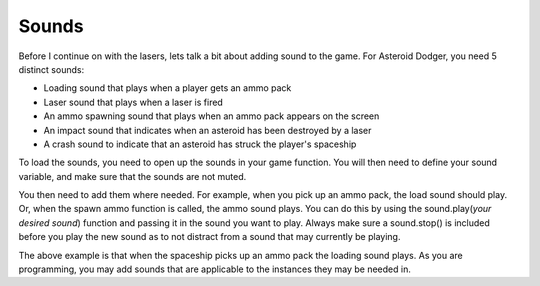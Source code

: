 .. _sounds:

Sounds
==========

Before I continue on with the lasers, lets talk a bit about adding sound to the game. For Asteroid Dodger, you need 5 distinct sounds:

- Loading sound that plays when a player gets an ammo pack
- Laser sound that plays when a laser is fired
- An ammo spawning sound that plays when an ammo pack appears on the screen
- An impact sound that indicates when an asteroid has been destroyed by a laser
- A crash sound to indicate that an asteroid has struck the player's spaceship

To load the sounds, you need to open up the sounds in your game function. You will then need to define your sound variable, and make sure that the sounds are not muted.

.. code-block:: python
  :linenos:

    # Getting sounds ready
    laser_sound = open("laser.wav", 'rb')
    crash_sound = open("crash.WAV", 'rb')
    ammo_sound = open("ammo.wav", 'rb')
    load_sound = open("load.wav", 'rb')
    impact_sound = open("impact.wav", 'rb')
    sound = ugame.audio
    sound.stop()
    sound.mute(False)

You then need to add them where needed. For example, when you pick up an ammo pack, the load sound should play. Or, when the spawn ammo function is called, the ammo sound plays. You can do this by using the sound.play(*your desired sound*) function and passing it in the sound you want to play. Always make sure a sound.stop() is included before you play the new sound as to not distract from a sound that may currently be playing.

.. code-block:: python
  :linenos:

        # This detects if the ship has hit and collected an ammo pack
        for ammo_number in range(len(ammo)):
            if ammo[ammo_number].x > 0:
                for sprite_number in range(len(sprites)):
                    if sprites[sprite_number].x > 0:
                        if stage.collide(ammo[ammo_number].x + 6,
                                         ammo[ammo_number].y + 3,
                                         ammo[ammo_number].x + 10,
                                         ammo[ammo_number].y + 13,
                                         sprites[sprite_number].x + 1,
                                         sprites[sprite_number].y + 1,
                                         sprites[sprite_number].x + 14,
                                         sprites[sprite_number].y + 14):
                            ammo[ammo_number].move(constants.OFF_SCREEN_X,
                                                   constants.OFF_SCREEN_Y)
                            sound.stop()
                            sound.play(load_sound)

The above example is that when the spaceship picks up an ammo pack the loading sound plays. As you are programming, you may add sounds that are applicable to the instances they may be needed in.